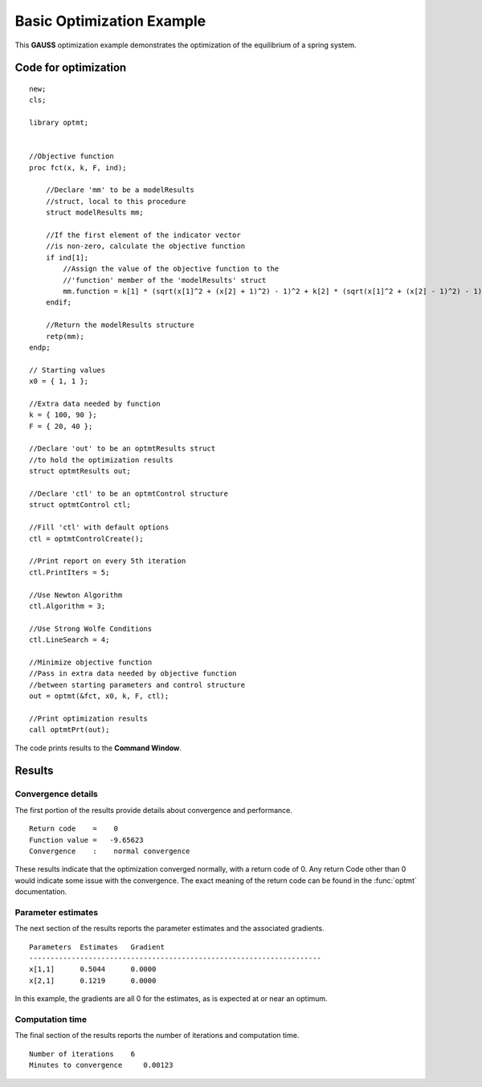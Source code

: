 Basic Optimization Example
===========================

This **GAUSS** optimization example demonstrates the optimization of the equilibrium of a spring system.  

Code for optimization
----------------------

:: 

    new;
    cls;

    library optmt;


    //Objective function
    proc fct(x, k, F, ind);
        
        //Declare 'mm' to be a modelResults
        //struct, local to this procedure
        struct modelResults mm;

        //If the first element of the indicator vector
        //is non-zero, calculate the objective function
        if ind[1];
            //Assign the value of the objective function to the
            //'function' member of the 'modelResults' struct
            mm.function = k[1] * (sqrt(x[1]^2 + (x[2] + 1)^2) - 1)^2 + k[2] * (sqrt(x[1]^2 + (x[2] - 1)^2) - 1)^2 - (F'x);
        endif;
        
        //Return the modelResults structure
        retp(mm);
    endp; 

    // Starting values
    x0 = { 1, 1 };

    //Extra data needed by function
    k = { 100, 90 };
    F = { 20, 40 };

    //Declare 'out' to be an optmtResults struct
    //to hold the optimization results
    struct optmtResults out;

    //Declare 'ctl' to be an optmtControl structure
    struct optmtControl ctl;

    //Fill 'ctl' with default options
    ctl = optmtControlCreate();

    //Print report on every 5th iteration
    ctl.PrintIters = 5;

    //Use Newton Algorithm
    ctl.Algorithm = 3;

    //Use Strong Wolfe Conditions
    ctl.LineSearch = 4;

    //Minimize objective function
    //Pass in extra data needed by objective function
    //between starting parameters and control structure
    out = optmt(&fct, x0, k, F, ctl);

    //Print optimization results
    call optmtPrt(out);

The code prints results to the **Command Window**. 

Results
-----------
Convergence details
++++++++++++++++++++
The first portion of the results provide details about convergence and performance. 

::

    Return code    =    0
    Function value =   -9.65623
    Convergence    :    normal convergence

These results indicate that the optimization converged normally, with a return code of 0. Any return Code other than 0 would indicate some issue with the convergence. The exact meaning of the return code can be found in the :func:`optmt` documentation. 

Parameter estimates
++++++++++++++++++++
The next section of the results reports the parameter estimates and the associated gradients.

::

    Parameters  Estimates   Gradient
    ---------------------------------------------------------------------
    x[1,1]      0.5044      0.0000
    x[2,1]      0.1219      0.0000

In this example, the gradients are all 0 for the estimates, as is expected at or near an optimum. 

Computation time 
++++++++++++++++++
The final section of the results reports the number of iterations and computation time. 

::

    Number of iterations    6
    Minutes to convergence     0.00123